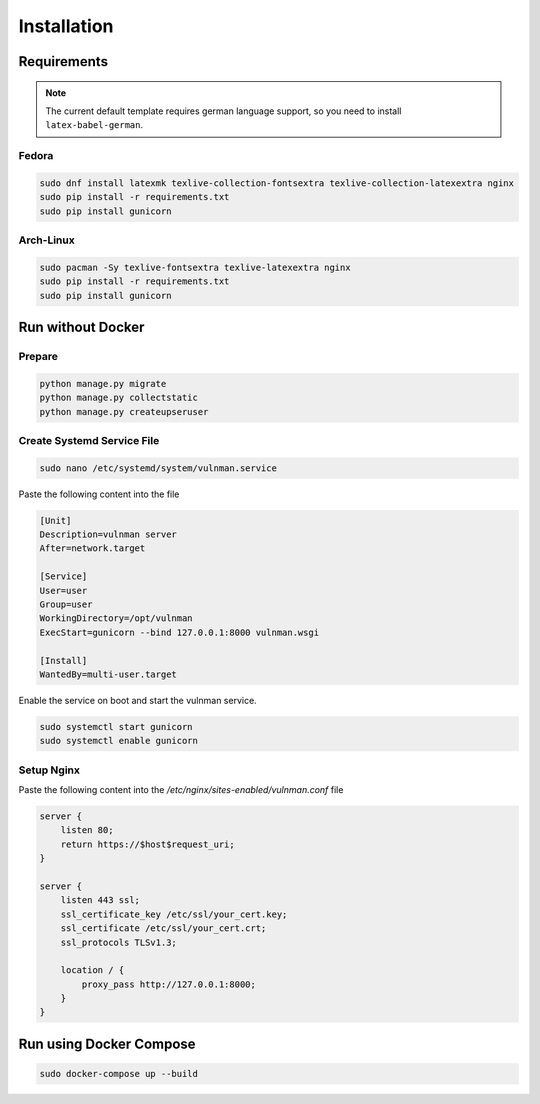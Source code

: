 ************
Installation
************

Requirements
############

.. note::
    The current default template requires german language support, so you need to install ``latex-babel-german``.


Fedora
******

.. code-block::

    sudo dnf install latexmk texlive-collection-fontsextra texlive-collection-latexextra nginx
    sudo pip install -r requirements.txt
    sudo pip install gunicorn


Arch-Linux
**********

.. code-block::

    sudo pacman -Sy texlive-fontsextra texlive-latexextra nginx
    sudo pip install -r requirements.txt
    sudo pip install gunicorn


Run without Docker
##################

Prepare
*******

.. code-block::

    python manage.py migrate
    python manage.py collectstatic
    python manage.py createupseruser


Create Systemd Service File
***************************

.. code-block::

    sudo nano /etc/systemd/system/vulnman.service

Paste the following content into the file

.. code-block::

    [Unit]
    Description=vulnman server
    After=network.target

    [Service]
    User=user
    Group=user
    WorkingDirectory=/opt/vulnman
    ExecStart=gunicorn --bind 127.0.0.1:8000 vulnman.wsgi

    [Install]
    WantedBy=multi-user.target


Enable the service on boot and start the vulnman service.

.. code-block::

    sudo systemctl start gunicorn
    sudo systemctl enable gunicorn


Setup Nginx
***********

Paste the following content into the `/etc/nginx/sites-enabled/vulnman.conf` file

.. code-block::

    server {
        listen 80;
        return https://$host$request_uri;
    }

    server {
        listen 443 ssl;
        ssl_certificate_key /etc/ssl/your_cert.key;
        ssl_certificate /etc/ssl/your_cert.crt;
        ssl_protocols TLSv1.3;

        location / {
            proxy_pass http://127.0.0.1:8000;
        }
    }


Run using Docker Compose
################

.. code-block::

    sudo docker-compose up --build